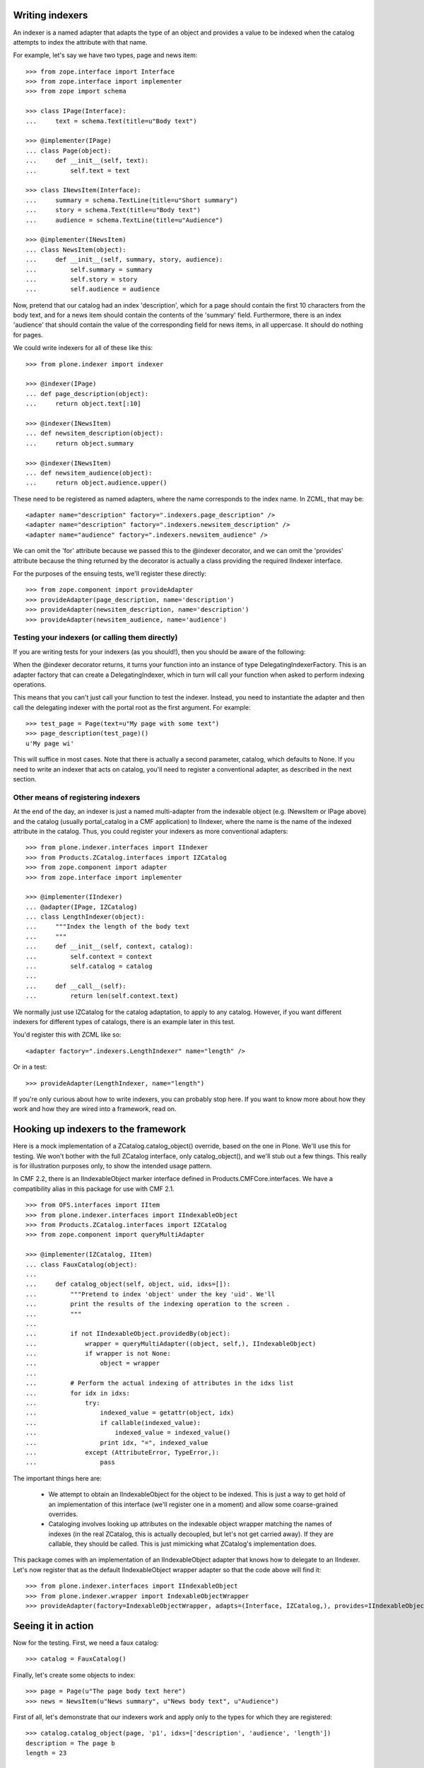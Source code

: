 Writing indexers
================

An indexer is a named adapter that adapts the type of an object and provides a value to be indexed when the catalog attempts to index the attribute with that name.

For example, let's say we have two types, page and news item::

    >>> from zope.interface import Interface
    >>> from zope.interface import implementer
    >>> from zope import schema

    >>> class IPage(Interface):
    ...     text = schema.Text(title=u"Body text")

    >>> @implementer(IPage)
    ... class Page(object):
    ...     def __init__(self, text):
    ...         self.text = text

    >>> class INewsItem(Interface):
    ...     summary = schema.TextLine(title=u"Short summary")
    ...     story = schema.Text(title=u"Body text")
    ...     audience = schema.TextLine(title=u"Audience")

    >>> @implementer(INewsItem)
    ... class NewsItem(object):
    ...     def __init__(self, summary, story, audience):
    ...         self.summary = summary
    ...         self.story = story
    ...         self.audience = audience

Now, pretend that our catalog had an index 'description', which for a page should contain the first 10 characters from the body text, and for a news item should contain the contents of the 'summary' field.
Furthermore, there is an index 'audience' that should contain the value of the corresponding field for news items, in all uppercase.
It should do nothing for pages.

We could write indexers for all of these like this::

    >>> from plone.indexer import indexer

    >>> @indexer(IPage)
    ... def page_description(object):
    ...     return object.text[:10]

    >>> @indexer(INewsItem)
    ... def newsitem_description(object):
    ...     return object.summary

    >>> @indexer(INewsItem)
    ... def newsitem_audience(object):
    ...     return object.audience.upper()

These need to be registered as named adapters, where the name corresponds to the index name.
In ZCML, that may be::

    <adapter name="description" factory=".indexers.page_description" />
    <adapter name="description" factory=".indexers.newsitem_description" />
    <adapter name="audience" factory=".indexers.newsitem_audience" />

We can omit the 'for' attribute because we passed this to the @indexer decorator, and we can omit the 'provides' attribute because the thing returned by the decorator is actually a class providing the required IIndexer interface.

For the purposes of the ensuing tests, we'll register these directly::

    >>> from zope.component import provideAdapter
    >>> provideAdapter(page_description, name='description')
    >>> provideAdapter(newsitem_description, name='description')
    >>> provideAdapter(newsitem_audience, name='audience')


Testing your indexers (or calling them directly)
------------------------------------------------

If you are writing tests for your indexers (as you should!), then you should be aware of the following:

When the @indexer decorator returns, it turns your function into an instance of type DelegatingIndexerFactory.
This is an adapter factory that can create a DelegatingIndexer, which in turn will call your function when asked to perform indexing operations.

This means that you can't just call your function to test the indexer.
Instead, you need to instantiate the adapter and then call the delegating indexer with the portal root as the first argument.
For example::

    >>> test_page = Page(text=u"My page with some text")
    >>> page_description(test_page)()
    u'My page wi'

This will suffice in most cases.
Note that there is actually a second parameter, catalog, which defaults to None.
If you need to write an indexer that acts on catalog, you'll need to register a conventional adapter, as described in the next section.


Other means of registering indexers
-----------------------------------

At the end of the day, an indexer is just a named multi-adapter from the indexable object (e.g.
INewsItem or IPage above) and the catalog (usually portal_catalog in a CMF application) to IIndexer, where the name is the name of the indexed attribute in the catalog.
Thus, you could register your indexers as more conventional adapters::

    >>> from plone.indexer.interfaces import IIndexer
    >>> from Products.ZCatalog.interfaces import IZCatalog
    >>> from zope.component import adapter
    >>> from zope.interface import implementer

    >>> @implementer(IIndexer)
    ... @adapter(IPage, IZCatalog)
    ... class LengthIndexer(object):
    ...     """Index the length of the body text
    ...     """
    ...     def __init__(self, context, catalog):
    ...         self.context = context
    ...         self.catalog = catalog
    ...
    ...     def __call__(self):
    ...         return len(self.context.text)

We normally just use IZCatalog for the catalog adaptation, to apply to any catalog.
However, if you want different indexers for different types of catalogs, there is an example later in this test.

You'd register this with ZCML like so::

    <adapter factory=".indexers.LengthIndexer" name="length" />

Or in a test::

    >>> provideAdapter(LengthIndexer, name="length")

If you're only curious about how to write indexers, you can probably stop here.
If you want to know more about how they work and how they are wired into a framework, read on.


Hooking up indexers to the framework
=====================================

Here is a mock implementation of a ZCatalog.catalog_object() override, based on the one in Plone.
We'll use this for testing.
We won't bother with the full ZCatalog interface, only catalog_object(), and we'll stub out a few things.
This really is for illustration purposes only, to show the intended usage pattern.

In CMF 2.2, there is an IIndexableObject marker interface defined in Products.CMFCore.interfaces.
We have a compatibility alias in this package for use with CMF 2.1.

::

    >>> from OFS.interfaces import IItem
    >>> from plone.indexer.interfaces import IIndexableObject
    >>> from Products.ZCatalog.interfaces import IZCatalog
    >>> from zope.component import queryMultiAdapter

    >>> @implementer(IZCatalog, IItem)
    ... class FauxCatalog(object):
    ...
    ...     def catalog_object(self, object, uid, idxs=[]):
    ...         """Pretend to index 'object' under the key 'uid'. We'll
    ...         print the results of the indexing operation to the screen .
    ...         """
    ...
    ...         if not IIndexableObject.providedBy(object):
    ...             wrapper = queryMultiAdapter((object, self,), IIndexableObject)
    ...             if wrapper is not None:
    ...                 object = wrapper
    ...
    ...         # Perform the actual indexing of attributes in the idxs list
    ...         for idx in idxs:
    ...             try:
    ...                 indexed_value = getattr(object, idx)
    ...                 if callable(indexed_value):
    ...                     indexed_value = indexed_value()
    ...                 print idx, "=", indexed_value
    ...             except (AttributeError, TypeError,):
    ...                 pass

The important things here are:

    - We attempt to obtain an IIndexableObject for the object to be indexed.
      This is just a way to get hold of an implementation of this interface (we'll register one in a moment) and allow some coarse-grained overrides.

    - Cataloging involves looking up attributes on the indexable object wrapper matching the names of indexes (in the real ZCatalog, this is actually decoupled, but let's not get carried away).
      If they are callable, they should be called.
      This is just mimicking what ZCatalog's implementation does.

This package comes with an implementation of an IIndexableObject adapter that knows how to delegate to an IIndexer.
Let's now register that as the default IIndexableObject wrapper adapter so that the code above will find it::

    >>> from plone.indexer.interfaces import IIndexableObject
    >>> from plone.indexer.wrapper import IndexableObjectWrapper
    >>> provideAdapter(factory=IndexableObjectWrapper, adapts=(Interface, IZCatalog,), provides=IIndexableObject)

Seeing it in action
===================

Now for the testing. First, we need a faux catalog::

    >>> catalog = FauxCatalog()

Finally, let's create some objects to index::

    >>> page = Page(u"The page body text here")
    >>> news = NewsItem(u"News summary", u"News body text", u"Audience")

First of all, let's demonstrate that our indexers work and apply only to the types for which they are registered::

    >>> catalog.catalog_object(page, 'p1', idxs=['description', 'audience', 'length'])
    description = The page b
    length = 23

    >>> catalog.catalog_object(news, 'n1', idxs=['description', 'audience', 'length'])
    description = News summary
    audience = AUDIENCE

Our custom indexable object wrapper is capable of looking up workflow variables if the portal_workflow tool is available.
For testing purposes, we'll create a fake minimal workflow tool and stash it onto the fake catalog so that it can be found by getToolByName.
In real life, it would of course be acquirable as normal::

    >>> @implementer(IItem)
    ... class FauxWorkflowTool(object):
    ...     def getCatalogVariablesFor(self, object):
    ...         return dict(review_state='published', audience='Somebody')
    >>> catalog.portal_workflow = FauxWorkflowTool()

If we now index 'review_state', it will be obtained from the workflow variables.
However, a custom indexer still overrides workflow variables::

    >>> catalog.catalog_object(news, 'n1', idxs=['description', 'audience', 'review_state'])
    description = News summary
    audience = AUDIENCE
    review_state = published

Finally, if not adapter can be found, we fall back on getattr() on the object::

    >>> catalog.catalog_object(page, 'p3', idxs=['description', 'text'])
    description = The page b
    text = The page body text here


Customising indexers based on the catalog type
==============================================

It is possible to provide a custom indexer for a different type of catalog.
To test that, let's create a secondary catalog and mark it with a marker interface::

    >>> from zope.interface import Interface
    >>> class IAlternateCatalog(Interface):
    ...     pass
    >>> from zope.interface import alsoProvides
    >>> catalog2 = FauxCatalog()
    >>> alsoProvides(catalog2, IAlternateCatalog)

Let's say that we did not want the news item audience uppercased here.
We could provide a custom indexer for just this catalog::

    >>> @indexer(INewsItem, IAlternateCatalog)
    ... def alternate_newsitem_audience(object):
    ...     return object.audience.lower()
    >>> provideAdapter(alternate_newsitem_audience, name='audience')

This does not affect the first catalog::

    >>> catalog.catalog_object(news, 'n1', idxs=['description', 'audience', 'length'])
    description = News summary
    audience = AUDIENCE

However, the second catalog gets the audience in lowercase::

    >>> catalog2.catalog_object(news, 'n1', idxs=['description', 'audience', 'length'])
    description = News summary
    audience = audience


Interfaces provided by the wrapper
==================================

The indexable object wrapper has one particular feature: instances of the wrapper will provide the same interfaces as instances of the wrapped object.
For example::

    >>> from plone.indexer.interfaces import IIndexableObject
    >>> from plone.indexer.interfaces import IIndexableObjectWrapper

    >>> wrapper = IndexableObjectWrapper(page, catalog)
    >>> IIndexableObjectWrapper.providedBy(wrapper)
    True
    >>> IIndexableObject.providedBy(wrapper)
    True
    >>> IPage.providedBy(wrapper)
    True
    >>> INewsItem.providedBy(wrapper)
    False

    >>> wrapper = IndexableObjectWrapper(news, catalog)
    >>> IIndexableObjectWrapper.providedBy(wrapper)
    True
    >>> IPage.providedBy(wrapper)
    False
    >>> INewsItem.providedBy(wrapper)
    True


Unboxing
========

It is possible to obtain the wrapped object from the wrapper::

    >>> wrapper = IndexableObjectWrapper(page, catalog)
    >>> wrapper._getWrappedObject() is page
    True

